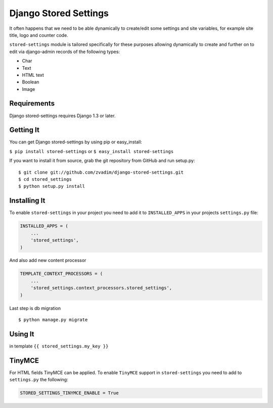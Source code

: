 Django Stored Settings
======================

It often happens that we need to be able dynamically to create/edit some
settings and site variables, for example site title, logo and counter
code.

``stored-settings`` module is tailored specifically for these purposes
allowing dynamically to create and further on to edit via django-admin
records of the following types:

-  Char
-  Text
-  HTML text
-  Boolean
-  Image

Requirements
------------

Django stored-settings requires Django 1.3 or later.

Getting It
----------

You can get Django stored-settings by using pip or easy\_install:

``$ pip install stored-settings`` or ``$ easy_install stored-settings``

If you want to install it from source, grab the git repository from
GitHub and run setup.py:

::

    $ git clone git://github.com/zvadim/django-stored-settings.git
    $ cd stored_settings
    $ python setup.py install

Installing It
-------------

To enable ``stored-settings`` in your project you need to add it to
``INSTALLED_APPS`` in your projects ``settings.py`` file:

.. code:: python

    INSTALLED_APPS = (
        ...
        'stored_settings',
    )

And also add new content processor

.. code:: python

    TEMPLATE_CONTEXT_PROCESSORS = (
        ...
        'stored_settings.context_processors.stored_settings',
    )

Last step is db migration

::

    $ python manage.py migrate 

Using It
--------

in template ``{{ stored_settings.my_key }}``

TinyMCE
-------

For HTML fields TinyMCE can be applied. To enable ``TinyMCE`` support in
``stored-settings`` you need to add to ``settings.py`` the following:

.. code:: python


    STORED_SETTINGS_TINYMCE_ENABLE = True

